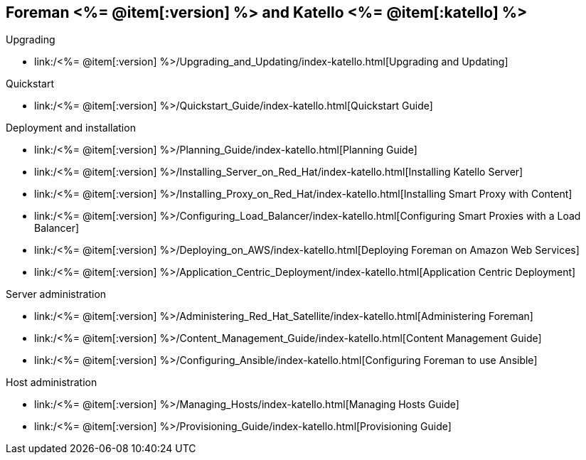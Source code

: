:FOREMAN_VER: <%= @item[:version] %>
:KATELLO_VER: <%= @item[:katello] %>

== Foreman {FOREMAN_VER} and Katello {KATELLO_VER}
.Upgrading
* link:/{FOREMAN_VER}/Upgrading_and_Updating/index-katello.html[Upgrading and Updating]

.Quickstart
* link:/{FOREMAN_VER}/Quickstart_Guide/index-katello.html[Quickstart Guide]

.Deployment and installation
* link:/{FOREMAN_VER}/Planning_Guide/index-katello.html[Planning Guide]
* link:/{FOREMAN_VER}/Installing_Server_on_Red_Hat/index-katello.html[Installing Katello Server]
* link:/{FOREMAN_VER}/Installing_Proxy_on_Red_Hat/index-katello.html[Installing Smart Proxy with Content]
* link:/{FOREMAN_VER}/Configuring_Load_Balancer/index-katello.html[Configuring Smart Proxies with a Load Balancer]
* link:/{FOREMAN_VER}/Deploying_on_AWS/index-katello.html[Deploying Foreman on Amazon Web Services]
* link:/{FOREMAN_VER}/Application_Centric_Deployment/index-katello.html[Application Centric Deployment]

.Server administration
* link:/{FOREMAN_VER}/Administering_Red_Hat_Satellite/index-katello.html[Administering Foreman]
* link:/{FOREMAN_VER}/Content_Management_Guide/index-katello.html[Content Management Guide]
* link:/{FOREMAN_VER}/Configuring_Ansible/index-katello.html[Configuring Foreman to use Ansible]

.Host administration
* link:/{FOREMAN_VER}/Managing_Hosts/index-katello.html[Managing Hosts Guide]
* link:/{FOREMAN_VER}/Provisioning_Guide/index-katello.html[Provisioning Guide]
